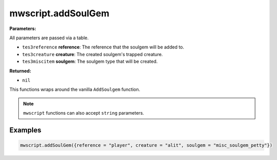 
mwscript.addSoulGem
====================================================================================================

**Parameters:**

All parameters are passed via a table.

- ``tes3reference`` **reference**: The reference that the soulgem will be added to.
- ``tes3creature`` **creature**: The created soulgem's trapped creature.
- ``tes3miscitem`` **soulgem**: The soulgem type that will be created.

**Returned:**

- ``nil``


This functions wraps around the vanilla ``AddSoulgem`` function.

.. note:: ``mwscript`` functions can also accept ``string`` parameters.

Examples
----------------------------------------------------------------------------------------------------

.. code-block:: lua

    mwscript.addSoulGem({reference = "player", creature = "alit", soulgem = "misc_soulgem_petty"})
